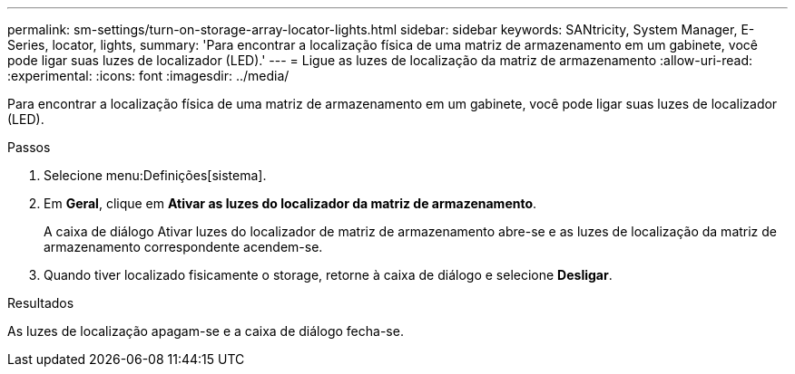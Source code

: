---
permalink: sm-settings/turn-on-storage-array-locator-lights.html 
sidebar: sidebar 
keywords: SANtricity, System Manager, E-Series, locator, lights, 
summary: 'Para encontrar a localização física de uma matriz de armazenamento em um gabinete, você pode ligar suas luzes de localizador (LED).' 
---
= Ligue as luzes de localização da matriz de armazenamento
:allow-uri-read: 
:experimental: 
:icons: font
:imagesdir: ../media/


[role="lead"]
Para encontrar a localização física de uma matriz de armazenamento em um gabinete, você pode ligar suas luzes de localizador (LED).

.Passos
. Selecione menu:Definições[sistema].
. Em *Geral*, clique em *Ativar as luzes do localizador da matriz de armazenamento*.
+
A caixa de diálogo Ativar luzes do localizador de matriz de armazenamento abre-se e as luzes de localização da matriz de armazenamento correspondente acendem-se.

. Quando tiver localizado fisicamente o storage, retorne à caixa de diálogo e selecione *Desligar*.


.Resultados
As luzes de localização apagam-se e a caixa de diálogo fecha-se.
